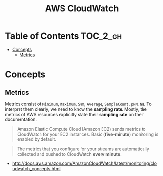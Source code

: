 #+TITLE: AWS CloudWatch

* Table of Contents :TOC_2_gh:
 - [[#concepts][Concepts]]
   - [[#metrics][Metrics]]

* Concepts
** Metrics
Metrics consist of  ~Minimum~, ~Maximum~, ~Sum~, ~Average~, ~SampleCount~, ~pNN.NN~.
To interpret them clearly, we need to know the *sampling rate*.
Mostly, the metrics of AWS resources explicitly state their *sampling rate* on their documentation.

#+BEGIN_QUOTE
Amazon Elastic Compute Cloud (Amazon EC2) sends metrics to CloudWatch for your EC2 instances.
Basic (*five-minute*) monitoring is enabled by default.
#+END_QUOTE

#+BEGIN_QUOTE
The metrics that you configure for your streams are automatically collected and pushed to CloudWatch *every minute*.
#+END_QUOTE

:REFERENCES:
- http://docs.aws.amazon.com/AmazonCloudWatch/latest/monitoring/cloudwatch_concepts.html
:END:
